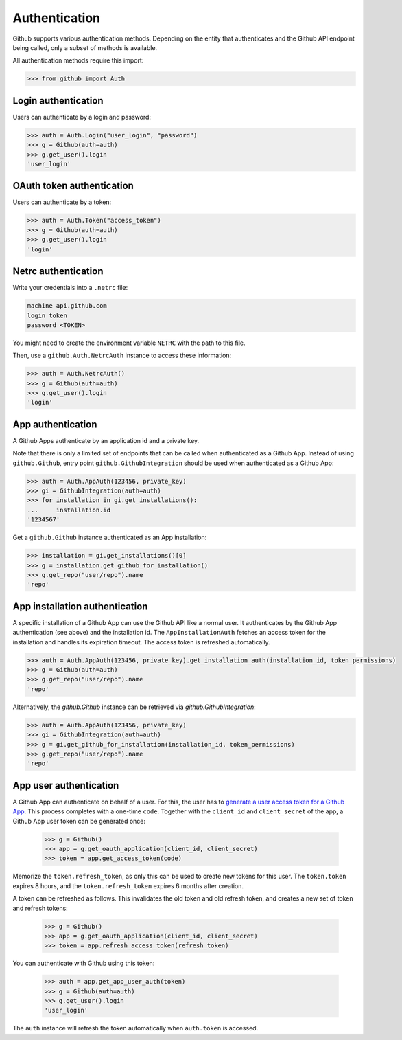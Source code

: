 Authentication
==============

Github supports various authentication methods. Depending on the entity that authenticates and the Github API endpoint
being called, only a subset of methods is available.

All authentication methods require this import:

.. code-block:: python

    >>> from github import Auth

Login authentication
--------------------

Users can authenticate by a login and password:

.. code-block:: python

    >>> auth = Auth.Login("user_login", "password")
    >>> g = Github(auth=auth)
    >>> g.get_user().login
    'user_login'

OAuth token authentication
--------------------------

Users can authenticate by a token:

.. code-block:: python

    >>> auth = Auth.Token("access_token")
    >>> g = Github(auth=auth)
    >>> g.get_user().login
    'login'

Netrc authentication
--------------------

Write your credentials into a ``.netrc`` file:

.. code-block:: netrc

    machine api.github.com
    login token
    password <TOKEN>

You might need to create the environment variable ``NETRC`` with the path to this file.

Then, use a ``github.Auth.NetrcAuth`` instance to access these information:

.. code-block:: python

    >>> auth = Auth.NetrcAuth()
    >>> g = Github(auth=auth)
    >>> g.get_user().login
    'login'

App authentication
------------------

A Github Apps authenticate by an application id and a private key.

Note that there is only a limited set of endpoints that can be called when authenticated as a Github App.
Instead of using ``github.Github``, entry point ``github.GithubIntegration`` should be used
when authenticated as a Github App:

.. code-block:: python

    >>> auth = Auth.AppAuth(123456, private_key)
    >>> gi = GithubIntegration(auth=auth)
    >>> for installation in gi.get_installations():
    ...     installation.id
    '1234567'

Get a ``github.Github`` instance authenticated as an App installation:

.. code-block:: python

    >>> installation = gi.get_installations()[0]
    >>> g = installation.get_github_for_installation()
    >>> g.get_repo("user/repo").name
    'repo'

App installation authentication
-------------------------------

A specific installation of a Github App can use the Github API like a normal user.
It authenticates by the Github App authentication (see above) and the installation id.
The ``AppInstallationAuth`` fetches an access token for the installation and handles its
expiration timeout. The access token is refreshed automatically.

.. code-block:: python

    >>> auth = Auth.AppAuth(123456, private_key).get_installation_auth(installation_id, token_permissions)
    >>> g = Github(auth=auth)
    >>> g.get_repo("user/repo").name
    'repo'

Alternatively, the `github.Github` instance can be retrieved via `github.GithubIntegration`:

.. code-block:: python

    >>> auth = Auth.AppAuth(123456, private_key)
    >>> gi = GithubIntegration(auth=auth)
    >>> g = gi.get_github_for_installation(installation_id, token_permissions)
    >>> g.get_repo("user/repo").name
    'repo'

App user authentication
-----------------------

A Github App can authenticate on behalf of a user. For this, the user has to `generate a user access token for a Github App <https://docs.github.com/en/apps/creating-github-apps/authenticating-with-a-github-app/authenticating-with-a-github-app-on-behalf-of-a-user>`__.
This process completes with a one-time ``code``. Together with the ``client_id`` and ``client_secret`` of the app,
a Github App user token can be generated once:

    >>> g = Github()
    >>> app = g.get_oauth_application(client_id, client_secret)
    >>> token = app.get_access_token(code)

Memorize the ``token.refresh_token``, as only this can be used to create new tokens for this user.
The ``token.token`` expires 8 hours, and the ``token.refresh_token`` expires 6 months after creation.

A token can be refreshed as follows. This invalidates the old token and old refresh token, and creates
a new set of token and refresh tokens:

    >>> g = Github()
    >>> app = g.get_oauth_application(client_id, client_secret)
    >>> token = app.refresh_access_token(refresh_token)

You can authenticate with Github using this token:

   >>> auth = app.get_app_user_auth(token)
   >>> g = Github(auth=auth)
   >>> g.get_user().login
   'user_login'

The ``auth`` instance will refresh the token automatically when ``auth.token`` is accessed.
